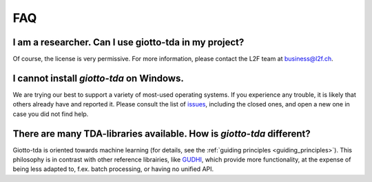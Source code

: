 
===
FAQ
===

I am a researcher. Can I use giotto-tda in my project?
------------------------------------------------------

Of course, the license is very permissive. For more information, please contact the L2F team at
business@l2f.ch.

I cannot install `giotto-tda` on Windows.
-----------------------------------------

We are trying our best to support a variety of most-used operating systems.
If you experience any trouble, it is likely that others already have and reported it.
Please consult the list of `issues <https://github.com/giotto-ai/giotto-tda/issues?q=is%3Aissue>`_,
including the closed ones, and open a new one in case you did not find help.

There are many TDA-libraries available. How is `giotto-tda` different?
----------------------------------------------------------------------

Giotto-tda is oriented towards machine learning (for details, see the :ref:`guiding principles <guiding_principles>`).
This philosophy is in contrast with other reference librairies, like `GUDHI <https://gudhi.inria.fr/doc/latest/index.html>`_,
which provide more functionality, at the expense of being less adapted to, f.ex. batch processing, or having no unified API.